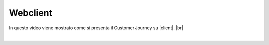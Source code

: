 =======================================
Webclient
=======================================

In questo video viene mostrato come si presenta il Customer Journey su |client|. |br|

.. raw:: html

    <iframe width="560" height="315" src="https://www.youtube.com/embed/ezePu7tHubQ" frameborder="0" allow="accelerometer; autoplay; encrypted-media; gyroscope; picture-in-picture" allowfullscreen></iframe>

|

